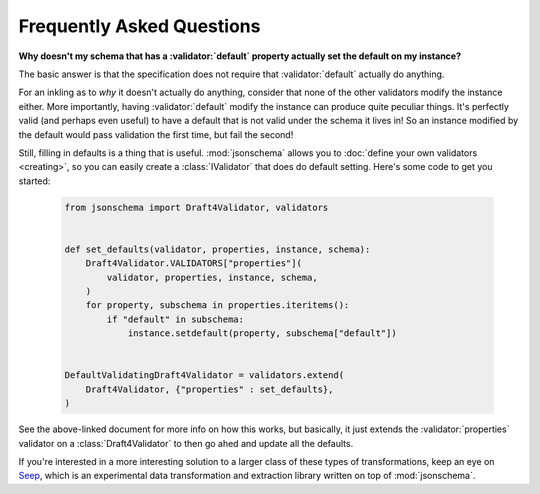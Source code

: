==========================
Frequently Asked Questions
==========================

**Why doesn't my schema that has a :validator:`default` property actually set
the default on my instance?**

The basic answer is that the specification does not require that
:validator:`default` actually do anything.

For an inkling as to *why* it doesn't actually do anything, consider that none
of the other validators modify the instance either. More importantly, having
:validator:`default` modify the instance can produce quite peculiar things.
It's perfectly valid (and perhaps even useful) to have a default that is not
valid under the schema it lives in! So an instance modified by the default
would pass validation the first time, but fail the second!

Still, filling in defaults is a thing that is useful. :mod:`jsonschema` allows
you to :doc:`define your own validators <creating>`, so you can easily create a
:class:`IValidator` that does do default setting. Here's some code to get you
started:

    .. code-block:: python

        from jsonschema import Draft4Validator, validators


        def set_defaults(validator, properties, instance, schema):
            Draft4Validator.VALIDATORS["properties"](
                validator, properties, instance, schema,
            )
            for property, subschema in properties.iteritems():
                if "default" in subschema:
                    instance.setdefault(property, subschema["default"])


        DefaultValidatingDraft4Validator = validators.extend(
            Draft4Validator, {"properties" : set_defaults},
        )

See the above-linked document for more info on how this works, but basically,
it just extends the :validator:`properties` validator on a
:class:`Draft4Validator` to then go ahed and update all the defaults.

If you're interested in a more interesting solution to a larger class of these
types of transformations, keep an eye on `Seep
<https://github.com/Julian/Seep>`_, which is an experimental data
transformation and extraction library written on top of :mod:`jsonschema`.

